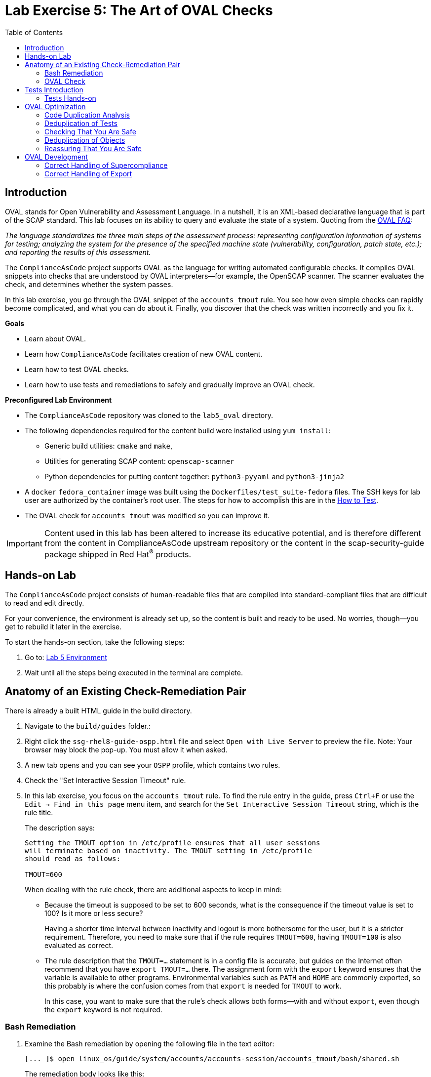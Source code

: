 = Lab Exercise 5: The Art of OVAL Checks
:toc2:
:linkattrs:
:experimental:
:imagesdir: images

// Variables
:container_name: fedora_container
:cpe_identifier: cpe:/o:fedoraproject:fedora:34


== Introduction

OVAL stands for Open Vulnerability and Assessment Language.
In a nutshell, it is an XML-based declarative language that is part of the SCAP standard.
This lab focuses on its ability to query and evaluate the state of a system.
Quoting from the link:http://ovalproject.github.io/getting-started/faqs/[OVAL FAQ^]:

__
The language standardizes the three main steps of the assessment process: representing configuration information of systems for testing; analyzing the system for the presence of the specified machine state (vulnerability, configuration, patch state, etc.); and reporting the results of this assessment.
__

The `ComplianceAsCode` project supports OVAL as the language for writing automated configurable checks.
It compiles OVAL snippets into checks that are understood by OVAL interpreters--for example, the OpenSCAP scanner.
The scanner evaluates the check, and determines whether the system passes.

In this lab exercise, you go through the OVAL snippet of the `accounts_tmout` rule.
You see how even simple checks can rapidly become complicated, and what you can do about it.
Finally, you discover that the check was written incorrectly and you fix it.

.*Goals*

* Learn about OVAL.
* Learn how `ComplianceAsCode` facilitates creation of new OVAL content.
* Learn how to test OVAL checks.
* Learn how to use tests and remediations to safely and gradually improve an OVAL check.


.*Preconfigured Lab Environment*

* The `ComplianceAsCode` repository was cloned to the `lab5_oval` directory.
* The following dependencies required for the content build were installed using `yum install`:
** Generic build utilities: `cmake` and `make`,
** Utilities for generating SCAP content: `openscap-scanner`
** Python dependencies for putting content together: `python3-pyyaml` and `python3-jinja2`

* A `docker` `fedora_container` image was built using the `Dockerfiles/test_suite-fedora` files.
The SSH keys for lab user are authorized by the container's root user.
The steps for how to accomplish this are in the link:https://complianceascode.readthedocs.io/en/latest/tests/README.html[How to Test].
* The OVAL check for `accounts_tmout` was modified so you can improve it.

IMPORTANT: Content used in this lab has been altered to increase its educative potential, and is therefore different from the content in ComplianceAsCode upstream repository or the content in the scap-security-guide package shipped in Red Hat^(R)^ products.

== Hands-on Lab

The `ComplianceAsCode` project consists of human-readable files that are compiled into standard-compliant files that are difficult to read and edit directly.

For your convenience, the environment is already set up, so the content is built and ready to be used.
No worries, though--you get to rebuild it later in the exercise.

To start the hands-on section, take the following steps:

. Go to: link:https://gitpod.io/#WORKSHOP=lab5_oval/https://github.com/ggbecker/content/tree/gitpod-workshop[Lab 5 Environment]
// . Go to: link:https://gitpod.io/#WORKSHOP=lab5_oval/https://github.com/ComplianceAsCode/content[Lab 5 Environment]
. Wait until all the steps being executed in the terminal are complete.

== Anatomy of an Existing Check-Remediation Pair

There is already a built HTML guide in the build directory.

. Navigate to the `build/guides` folder.:
. Right click the `ssg-rhel8-guide-ospp.html` file and select `Open with Live Server` to preview the file. Note: Your browser may block the pop-up. You must allow it when asked.
. A new tab opens and you can see your `OSPP` profile, which contains two rules.
. Check the "Set Interactive Session Timeout" rule.
. In this lab exercise, you focus on the `accounts_tmout` rule.
To find the rule entry in the guide, press `Ctrl+F` or use the `Edit -> Find in this page` menu item, and search for the `Set Interactive Session Timeout` string, which is the rule title.
+
The description says:
+
----

Setting the TMOUT option in /etc/profile ensures that all user sessions
will terminate based on inactivity. The TMOUT setting in /etc/profile
should read as follows:

TMOUT=600

----
+
When dealing with the rule check, there are additional aspects to keep in mind:

- Because the timeout is supposed to be set to 600 seconds, what is the consequence if the timeout value is set to 100?
Is it more or less secure?
+
Having a shorter time interval between inactivity and logout is more bothersome for the user, but it is a stricter requirement.
Therefore, you need to make sure that if the rule requires `TMOUT=600`, having `TMOUT=100` is also evaluated as correct.

- The rule description that the `TMOUT=...` statement is in a config file is accurate, but guides on the Internet often recommend that you have `export TMOUT=...` there.
The assignment form with the `export` keyword ensures that the variable is available to other programs.
Environmental variables such as `PATH` and `HOME` are commonly exported, so this probably is where the confusion comes from that `export` is needed for `TMOUT` to work.
+
In this case, you want to make sure that the rule's check allows both forms--with and without `export`, even though the `export` keyword is not required.


=== Bash Remediation

. Examine the Bash remediation by opening the following file in the text editor:
+
----
[... ]$ open linux_os/guide/system/accounts/accounts-session/accounts_tmout/bash/shared.sh
----
+
The remediation body looks like this:
+
NOTE: The header of the remediation is processed by the build system, so the actual file contents and the remediation displayed in the HTML guide are different.
+
[source,sh]
----
if grep --silent ^TMOUT /etc/profile ; then
        sed -i "s/^TMOUT.*/TMOUT=$var_accounts_tmout/g" /etc/profile
else
        echo -e "\n# Set TMOUT to $var_accounts_tmout per security requirements" >> /etc/profile
        echo "TMOUT=$var_accounts_tmout" >> /etc/profile
fi
----
+
You do not need to make any changes to the file.
+
You can see that the remediation is in sync with the description--it handles the `/etc/profile` file, and it does one of the following:

- Adds the `TMOUT` assignment to the file if it is missing
- Modifies the `TMOUT` assignment so that the correct value is used if an assignment already exists


=== OVAL Check

In this section, you move on to the OVAL check.

. In the text editor, open the file that defines the check:
+
----
[... ]$ open linux_os/guide/system/accounts/accounts-session/accounts_tmout/oval/shared.xml
----

. This file is much more complicated, so examine it piece by piece:

.. Note the leading `definition` element:
+
[source,xml]
----

  <definition class="compliance" id="accounts_tmout" version="2">
    <metadata>
      <title>Set Interactive Session Timeout</title>
      <affected family="unix">
        <platform>multi_platform_rhel</platform>
        <platform>multi_platform_fedora</platform>
        <platform>multi_platform_ol</platform>
      </affected>
      <description>Checks interactive shell timeout</description>
    </metadata>
    <criteria operator="OR">
      <criterion comment="TMOUT value in /etc/profile >= var_accounts_tmout" test_ref="test_etc_profile_tmout" />
      <criterion comment="TMOUT value in /etc/profile.d/*.sh >= var_accounts_tmout" test_ref="test_etc_profiled_tmout" />
    </criteria>
  </definition>
  ...
----
+
The `definition` specifies a `criteria` element.
Here is a close-up of those criteria:
+
[source,xml]
----
    ...
    <criteria operator="OR">
      <criterion comment="TMOUT value in /etc/profile >= var_accounts_tmout"
        test_ref="test_etc_profile_tmout" />
      <criterion comment="TMOUT value in /etc/profile.d/*.sh >= var_accounts_tmout"
        test_ref="test_etc_profiled_tmout" />
    </criteria>
  </definition>
  ...
----
+
You can see that each criterion references a test.
The first test checks for the `TMOUT` setting in the `/etc/profile` file, the other one checks all files in `/etc/profile.d/` that have the `sh` file extension.
If either test passes, the whole test passes as well, as the `operator="OR"` attribute of the `criteria` element imposes.
+
A test is typically composed of an object and state definitions.
The object defines what should be gathered on the tested system, the state defines expected properties of the object.
In order for the test to pass, the object has to exist, and it has to conform to the specified state.

. Now examine the test for the `/etc/profile` criterion and its dependencies:
+
[source,xml]
----
  ...
  <ind:textfilecontent54_test check="all" check_existence="all_exist"
      comment="TMOUT in /etc/profile" id="test_etc_profile_tmout" version="1">
    <ind:object object_ref="object_etc_profile_tmout" />
    <ind:state state_ref="state_etc_profile_tmout" />
  </ind:textfilecontent54_test>
  ...
----
+
The object definition associates a filename with a regular expression.
The filename is checked for the regular expression, and if there is a match, contents of the regular expression group become the object.

. Note the `instance` element that equals `1`. This indicates that it is the first match of the regular expression that defines the object:
+
[source,xml]
----
  ...
  <ind:textfilecontent54_object id="object_etc_profile_tmout" version="1">
    <ind:filepath>/etc/profile</ind:filepath>
    <ind:pattern operation="pattern match">^[\s]*TMOUT[\s]*=[\s]*(.*)[\s]*$</ind:pattern>
    <ind:instance datatype="int">1</ind:instance>
  </ind:textfilecontent54_object>
----

. The state is a specification that the object (the matched substring) should be an integer that equals the value of the `var_accounts_tmout` variable:
+
[source,xml]
----
  <ind:textfilecontent54_state id="state_etc_profile_tmout" version="1">
    <ind:subexpression datatype="int" operation="equals" var_check="all" var_ref="var_accounts_tmout" />
  </ind:textfilecontent54_state>

  <external_variable comment="external variable for TMOUT" datatype="int"
      id="var_accounts_tmout" version="1" />
  ...
----
+
There are two regular expressions that check for `TMOUT=...` in the `shared.xml` file: one for the `profile` test and one for the `profile.d/\*.sh` test.
As there are two types of locations that need to be examined, (the single `/etc/profile` file and `*.sh` files in the `/etc/profile.d` directory), there have to be two objects.
The `object_etc_profile_tmout` and `object_etc_profiled_tmout` objects have different file/path specifications, but the regular expression is the same.
The alternative form of the assignment `export TMOUT=...` is not handled in either of them.
+
Moreover, there is the `equals` operation used to perform the match.
As stated in the previous section, this looks wrong, as shorter timeouts are more secure, and therefore should be allowed.

. Now you can close the file.
As a reminder, you do not need to make any changes at this point.


== Tests Introduction

The `ComplianceAsCode` project features a test suite that is useful for defining which scenarios the check and remediation are supposed to handle.
It sets up a system to a certain state and runs the scan and possibly remediations.
Results are reported in the form of console output, and detailed reports are saved to a log directory.

Regarding scenarios, consider, for example, the `accounts_tmout` rule--the two simplest cases are handled using the following scenarios:

* `TMOUT=600` is present in `/etc/profile`. This test scenario should pass.
* `TMOUT=600` is not present in `/etc/profile` or `/etc/profile.d/*.sh`. This is more complicated because remediations become involved:
** This test scenario should fail the initial scan.
** If there is a remediation for the rule, it should apply without errors.
** The final scan after the remediation should pass.

The test suite has to prepare a system, scan it, and report results.
Due to practical considerations, the system under test should be isolated from the system running the test.
The test suite supports `libvirt` VMs, and `docker` or `podman` containers that satisfy this isolation requirement.
In this exercise, you are going to use a `docker` container with the Fedora image and Red Hat^(R)^ Enterprise Linux^(R)^ 8 (RHEL 8) SCAP content.

=== Tests Hands-on

. We need the RHEL 8 content to test the Fedora image.
As we have already seen earlier, the initial build of the content including build of the guide has already been done for us.

. You test the `accounts_tmout` rule included in the `ospp` profile of the RHEL 8 datastream.
With that in mind, execute the test suite:
+
[subs="attributes"]
----
[... ]$ SSH_ADDITIONAL_OPTIONS="-o IdentityFile=/workspace/content/.ssh/id_rsa" tests/automatus.py rule \
            --docker {container_name} \
            --datastream build/ssg-rhel8-ds.xml \
            --remediate-using bash \
            --remove-machine-only \
            --add-platform "{cpe_identifier}" \
            accounts_tmout
----
+
----
Setting console output to log level INFO
INFO - The base image option has been specified, choosing Docker-based test environment.
INFO - Logging into /workspace/content/logs/...
INFO - xccdf_org.ssgproject.content_rule_accounts_tmout
INFO - Script comment.fail.sh using profile xccdf_org.ssgproject.content_profile_ospp OK
INFO - Script correct_value.pass.sh using profile xccdf_org.ssgproject.content_profile_ospp OK
INFO - Script line_not_there.fail.sh using profile xccdf_org.ssgproject.content_profile_ospp OK
INFO - Script wrong_value.fail.sh using profile xccdf_org.ssgproject.content_profile_ospp OK
----
+
[NOTE]
====
The test suite is a Python script `tests/test_suite.py`.
You supplied the following arguments to it:

* You want to use the test suite in `rule` mode--you want to test a rule under all available rule test scenarios.
+
The alternative mode is `profile` mode, which is simpler--there are no test scenarios and the system is scanned.

* You want to use `docker` with the `fedora_container` image as the back end, so you supply the `--docker {container_name}` arguments.

* Of course you have to specify which datastream to use for testing--you use the built one, so you specify `--datastream build/ssg-rhel8-ds.xml` arguments.

* Finally, you specify what to test--a rule regular expression: `accounts_tmout` or `^accounts_tmout$`.

* Other parameters are also used for supporting running tests in this kind of environment. For example, you use `--add-platform "{cpe_identifier}"` to make the RHEL8 content applicable to Fedora images.
====

The output tells you the following:

* The rule with full ID `xccdf_org.ssgproject.content_rule_accounts_tmout` was tested in the `OSPP` profile context.
* There were four test scenarios: `comment.fail.sh`, `line_not_there.fail.sh`, `correct_value.pass.sh` and `wrong_value.fail.sh`, all of which passed.
These scenarios test whether the rule can handle various situations correctly.
You examine these test scenarios later in this lab exercise.
For now, it is important to realize that all of the scenarios should still pass after you make any changes in the OVAL.
* More information about the test run is available in the respective log directory.
This is useful when a test breaks unexpectedly or the test suite suffers from internal issues.

Now when you have a reasonable amount of certainty about your rules, you can improve the OVAL content.

// This is probably not necessary in gitpod environment
// TIP: You repeat the (re)build of the content and subsequent test suite execution multiple times.
// Therefore, it may be practical to dedicate a terminal window for this purpose.
// You can browse the command history using `Up` and `Down` keyboard arrow keys, so if you want to rebuild after the test run finishes, tap the `Up` key until the `build_product` command shows up (typically you have to tap twice), and confirm the execution of the build command by pressing `Enter`.

== OVAL Optimization

In this section, you analyze the OVAL check for the `accounts_tmout` rule and perform the following steps:

. Analyze the OVAL and identify duplicated elements.
. Design a Jinja2 macro that deduplicates test definitions.
. Test changes.
. Design a Jinja2 macro that deduplicates test objects.
. Test changes again.

// This comment is here just to break the numbered list.


=== Code Duplication Analysis

The OVAL test repeats itself a bit--there are checks for the `/etc/profile` file as well as for other `/etc/profile.d/*.sh` files, but the tests and respective objects are very similar.
This makes editing tedious and prone to link:https://en.wikipedia.org/wiki/Copy_and_paste_programming#/media/File:Forgotten_edits_in_copypaste_programming.gif[copy-paste errors^].
Luckily, `ComplianceAsCode` supports the link:http://jinja.pocoo.org/docs/2.10/[Jinja2^] macro language that can be used to introduce templating, thus removing the duplication.

. Analyze the difference between the two tests:
+
There is a difference in name and comment, and test objects are also different.

.. Compare the following two excerpts:
+
[source,xml]
----
<ind:textfilecontent54_test check="all" check_existence="all_exist"
    comment="TMOUT in /etc/profile" id="test_etc_profile_tmout" version="1">
  <ind:object object_ref="object_etc_profile_tmout" />
  <ind:state state_ref="state_etc_profile_tmout" />
</ind:textfilecontent54_test>
...

<ind:textfilecontent54_test check="all" check_existence="all_exist"
    comment="TMOUT in /etc/profile.d/*.sh" id="test_etc_profiled_tmout" version="1">
  <ind:object object_ref="object_etc_profiled_tmout" />
  <ind:state state_ref="state_etc_profile_tmout" />
</ind:textfilecontent54_test>
...
----

You have `etc_profile_tmout` and `etc_profiled_tmout` (note the extra **d**) in the test ID and in the object reference.


=== Deduplication of Tests

Luckily, the Jinja2 language enables you to define link:http://jinja.pocoo.org/docs/2.10/templates/#macros[macros^] that can help you to remove the duplication.
You are going to define a macro that accepts the filename comment and the test stem as arguments.

Therefore, you remove both tests and add the new macro and its new invocations.

// This is probably not necessary in gitpod environment
// TIP: To delete a text section in `nano`, move the cursor to the start of the text you want to select.
// Press `Ctrl+6` to mark the start, then move the cursor to the end of the section you want to select.
// Finally, press `Ctrl+K` to erase the selection.
// Undo by pressing `Alt+U`, redo by pressing `Alt+E`.
// Also remember that if you paste to the terminal, you have to press `Ctrl+Shift+V`.

. Open the `oval/shared.xml` file in the editor:
+
----
[... ]$ open linux_os/guide/system/accounts/accounts-session/accounts_tmout/oval/shared.xml
----

. Now, delete the two `textfilecontent54_test` XML elements, and then copy and paste the following content to replace it (between the `definition` and the first of the `textfilecontent54_object` elements):
+
[source,xml]
----

  {{% macro test_tmout(test_stem, files) %}}
  <ind:textfilecontent54_test check="all" check_existence="all_exist"
      comment="TMOUT in {{{ files }}}" id="test_{{{ test_stem }}}" version="1">
    <ind:object object_ref="object_{{{ test_stem }}}" />
    <ind:state state_ref="state_etc_profile_tmout" />
  </ind:textfilecontent54_test>
  {{% endmacro %}}

  {{{ test_tmout(  test_stem="etc_profile_tmout", files="/etc/profile") }}}
  {{{ test_tmout(  test_stem="etc_profiled_tmout", files="/etc/profile.d/*.sh") }}}
----

. Finish your edits as usual by pressing `Ctrl+S` to save the file.
+
NOTE: The delimiters are different than the link:https://jinja.pocoo.org/docs[Jinja2^] website shows--that is, instead of `{% macro ... %}`, you use the `{{% macro ... %}}` form and so on. There is always one curly bracket more than the website documentation shows.


=== Checking That You Are Safe

So, did you do everything correctly?

. Rebuild the datastream and execute the test suite again--the result should be exactly the same.
+
TIP: You can use the `Up` arrow key to browse the command history so you do not have to retype them every time.
+
----
[... ]$ ./build_product rhel8 --datastream-only
----
+
[subs="attributes"]
----
[... ]$ SSH_ADDITIONAL_OPTIONS="-o IdentityFile=/workspace/content/.ssh/id_rsa" tests/automatus.py rule \
            --docker {container_name} \
            --datastream build/ssg-rhel8-ds.xml \
            --remediate-using bash \
            --remove-machine-only \
            --add-platform "{cpe_identifier}" \
            accounts_tmout
----
+
----
Setting console output to log level INFO
INFO - The base image option has been specified, choosing Docker-based test environment.
INFO - Logging into /workspace/content/logs/...
INFO - xccdf_org.ssgproject.content_rule_accounts_tmout
INFO - Script comment.fail.sh using profile xccdf_org.ssgproject.content_profile_ospp OK
INFO - Script correct_value.pass.sh using profile xccdf_org.ssgproject.content_profile_ospp OK
INFO - Script line_not_there.fail.sh using profile xccdf_org.ssgproject.content_profile_ospp OK
INFO - Script wrong_value.fail.sh using profile xccdf_org.ssgproject.content_profile_ospp OK
----


=== Deduplication of Objects

Next, the test objects are very similar, as well--the only thing that differs is their name, and path + filename/filepath attributes.
So you define a macro that accepts the test name stem and `path`, `filename`, or `filepath` attributes.

You use the link:http://jinja.pocoo.org/docs/2.10/templates/#if[if-statement^] here--if, for example, `filepath` is not supplied, `{{% if filepath %}}` evaluates to `False` and the body of the condition is ignored.
Conversely, if the `filepath` is supplied, the `textfilecontent54_object` definition created by the macro includes the `ind:filepath` child element holding the respective value.

. Open the `oval/shared.xml` file in the editor, if it is not already open:
+
----
[... ]$ open linux_os/guide/system/accounts/accounts-session/accounts_tmout/oval/shared.xml
----

. Remove the two `textfilecontent54_object` XML elements and then copy and paste the following block as a replacement (between the test creation and the `textfilecontent54_state` XML elements):
+
[source,xml]
----
  {{% macro object_tmout(test_stem, path, filename, filepath) %}}
  <ind:textfilecontent54_object id="object_{{{ test_stem }}}" version="1">
    {{% if path %}}
    <ind:path>{{{ path }}}</ind:path>
    {{% endif %}}
    {{% if filename %}}
    <ind:filename operation="pattern match">{{{ filename }}}</ind:filename>
    {{% endif %}}
    {{% if filepath %}}
    <ind:filepath>{{{ filepath }}}</ind:filepath>
    {{% endif %}}
    <ind:pattern operation="pattern match">^[\s]*TMOUT[\s]*=[\s]*(.*)[\s]*$</ind:pattern>
    <ind:instance datatype="int">1</ind:instance>
  </ind:textfilecontent54_object>
  {{% endmacro %}}

  {{{ object_tmout(test_stem="etc_profile_tmout", filepath="/etc/profile") }}}
  {{{ object_tmout(test_stem="etc_profiled_tmout", path="/etc/profile.d", filename="^.*\.sh$") }}}
----

. To actually create tests and objects, macros have to be called.
Therefore, do it and place the macro calls close to each other. Doing this emphasizes that there are two tests: `etc_profile_tmout` that examines the single file and `etc_profiled_tmout` that goes through the whole directory.

. Finish your edits as usual by pressing `Ctrl+S` to save the file.

. If you get errors during the build or during the tests and you do not know how to fix them, you are covered.
The snippet below represents the OVAL file after performing the deduplication described in the previous section.
To get back on track, copy and paste the text below to the `linux_os/guide/system/accounts/accounts-session/accounts_tmout/oval/shared.xml` file.
+
[source,xml]
----
<def-group>
  <definition class="compliance" id="accounts_tmout" version="2">
    <metadata>
      <title>Set Interactive Session Timeout</title>
      <affected family="unix">
        <platform>multi_platform_rhel</platform>
        <platform>multi_platform_fedora</platform>
        <platform>multi_platform_ol</platform>
      </affected>
      <description>Checks interactive shell timeout</description>
    </metadata>
    <criteria operator="OR">
      <criterion comment="TMOUT value in /etc/profile >= var_accounts_tmout"
        test_ref="test_etc_profile_tmout" />
      <criterion comment="TMOUT value in /etc/profile.d/*.sh >= var_accounts_tmout"
        test_ref="test_etc_profiled_tmout" />
    </criteria>
  </definition>

  {{% macro test_tmout(test_stem, files) %}}
  <ind:textfilecontent54_test check="all" check_existence="all_exist"
      comment="TMOUT in {{{ files }}}" id="test_{{{ test_stem }}}" version="1">
    <ind:object object_ref="object_{{{ test_stem }}}" />
    <ind:state state_ref="state_etc_profile_tmout" />
  </ind:textfilecontent54_test>
  {{% endmacro %}}

  {{{ test_tmout(  test_stem="etc_profile_tmout", files="/etc/profile") }}}
  {{{ test_tmout(  test_stem="etc_profiled_tmout", files="/etc/profile.d/*.sh") }}}

  {{% macro object_tmout(test_stem, path, filename, filepath) %}}
  <ind:textfilecontent54_object id="object_{{{ test_stem }}}" version="1">
    {{% if path %}}
    <ind:path>{{{ path }}}</ind:path>
    {{% endif %}}
    {{% if filename %}}
    <ind:filename operation="pattern match">{{{ filename }}}</ind:filename>
    {{% endif %}}
    {{% if filepath %}}
    <ind:filepath>{{{ filepath }}}</ind:filepath>
    {{% endif %}}
    <ind:pattern operation="pattern match">^[\s]*TMOUT[\s]*=[\s]*(.*)[\s]*$</ind:pattern>
    <ind:instance datatype="int">1</ind:instance>
  </ind:textfilecontent54_object>
  {{% endmacro %}}

  {{{ object_tmout(test_stem="etc_profile_tmout", filepath="/etc/profile") }}}
  {{{ object_tmout(test_stem="etc_profiled_tmout", path="/etc/profile.d", filename="^.*\.sh$") }}}

  <ind:textfilecontent54_state id="state_etc_profile_tmout" version="1">
    <ind:subexpression datatype="int" operation="equals" var_check="all"
      var_ref="var_accounts_tmout" />
  </ind:textfilecontent54_state>

  <external_variable comment="external variable for TMOUT" datatype="int" id="var_accounts_tmout" version="1" />
</def-group>
----
+
This way, you do not have to worry about possibly introducing those link:https://en.wikipedia.org/wiki/Copy_and_paste_programming#/media/File:Forgotten_edits_in_copypaste_programming.gif[copy-paste errors^].


=== Reassuring That You Are Safe

. Finally, run the rule's test again--it may be that a typo was introduced, and the OVAL is not actually correct:
+
----
[... ]$ ./build_product rhel8 --datastream-only
----
+
[subs="attributes"]
----
[... ]$ SSH_ADDITIONAL_OPTIONS="-o IdentityFile=/workspace/content/.ssh/id_rsa" tests/automatus.py rule \
            --docker {container_name} \
            --remediate-using bash \
            --remove-machine-only \
            --add-platform "{cpe_identifier}" \
            accounts_tmout
----
+
----
Setting console output to log level INFO
INFO - The base image option has been specified, choosing Docker-based test environment.
INFO - Logging into /workspace/content/logs/...
INFO - xccdf_org.ssgproject.content_rule_accounts_tmout
INFO - Script comment.fail.sh using profile xccdf_org.ssgproject.content_profile_ospp OK
INFO - Script correct_value.pass.sh using profile xccdf_org.ssgproject.content_profile_ospp OK
INFO - Script line_not_there.fail.sh using profile xccdf_org.ssgproject.content_profile_ospp OK
INFO - Script wrong_value.fail.sh using profile xccdf_org.ssgproject.content_profile_ospp OK
----
+

As there are no errors, this proves that your check-remediation combination works as expected.

TIP: You do not need to specify the parameter `--datastream` when there is datastream build for only one product, so our command this time is shorter.

== OVAL Development


=== Correct Handling of Supercompliance

. Examine the test scenarios--for example, the `wrong_value.fail.sh` scenario:
+
----
[... ]$ open linux_os/guide/system/accounts/accounts-session/accounts_tmout/tests/wrong_value.fail.sh
----
+
As you can see, the test sets the `TMOUT` value to 1234.
The value is correctly considered to be noncompliant--the timeout should be 600, and 1234 is longer and therefore less secure.

.. What about the `correct_value.pass.sh` scenario?
Open it in the editor, as well:
+
----
[... ]$ open linux_os/guide/system/accounts/accounts-session/accounts_tmout/tests/correct_value.pass.sh
----
+
As you can see, this one sets the `TMOUT` value to 600, which is the value defined by the profile.

. Add another check for a correct value--check for a timeout of 100.
In the case of a timeout, 100 seconds is more secure than 600 seconds.
Therefore, the scenario represents a *supercompliant* case, that is, the setting is stricter than necessary, but it is within the area of allowed values.
.. Copy that one, and make a new test scenario out of it.
Run this command in the terminal in the `tests` directory:
+
----
[... ]$ cp linux_os/guide/system/accounts/accounts-session/accounts_tmout/tests/{correct_value,supercompliant}.pass.sh
----

.. Then, open it in the editor, and change the value from 600 to 100.
+
----
[... ]$ open linux_os/guide/system/accounts/accounts-session/accounts_tmout/tests/supercompliant.pass.sh
----

.. After you finish editing, press `Ctrl+S` to save the file.
For reference, the `supercompliant.pass.sh` file now looks like this:
+
[source,sh]
----
#!/bin/bash
#
# profiles = xccdf_org.ssgproject.content_profile_ospp

if grep -q "TMOUT" /etc/profile; then
        sed -i "s/.*TMOUT.*/TMOUT=100/" /etc/profile
else
        echo "TMOUT=100" >> /etc/profile
fi
----

. Now go back to the tests and run them:
+
[subs="attributes"]
----
[... ]$ SSH_ADDITIONAL_OPTIONS="-o IdentityFile=/workspace/content/.ssh/id_rsa" tests/automatus.py rule \
            --docker {container_name} \
            --remediate-using bash \
            --remove-machine-only \
            --add-platform "{cpe_identifier}" \
            accounts_tmout
----
+
----
Setting console output to log level INFO
INFO - The base image option has been specified, choosing Docker-based test environment.
INFO - Logging into /workspace/content/logs/...
INFO - xccdf_org.ssgproject.content_rule_accounts_tmout
INFO - Script comment.fail.sh using profile xccdf_org.ssgproject.content_profile_ospp OK
INFO - Script correct_value.pass.sh using profile xccdf_org.ssgproject.content_profile_ospp OK
INFO - Script line_not_there.fail.sh using profile xccdf_org.ssgproject.content_profile_ospp OK
INFO - Script wrong_value.fail.sh using profile xccdf_org.ssgproject.content_profile_ospp OK
ERROR - Script supercompliant.pass.sh using profile xccdf_org.ssgproject.content_profile_ospp found issue:
ERROR - Rule evaluation resulted in fail, instead of expected pass during initial stage 
ERROR - The initial scan failed for rule 'xccdf_org.ssgproject.content_rule_accounts_tmout'.
----
+
The test output tells you that the `supercompliant.pass.sh` scenario has failed, which was not expected.

. Modify the OVAL snippet, so timeouts shorter than the threshold are allowed:
+
----
[... ]$ open linux_os/guide/system/accounts/accounts-session/accounts_tmout/oval/shared.xml
----

. The modification should be easy--instead of checking that the timeout value `equals` the threshold, you use the `less than or equal` check as per the link:https://oval.mitre.org/language/version5.11/ovaldefinition/documentation/oval-common-schema.html#OperationEnumeration[OVAL specification^].
So just replace `equals` with `less than or equal` in the definition of the `textfilecontent54_state` like this:
+
[source,xml]
----
  <ind:textfilecontent54_state id="state_etc_profile_tmout" version="1">
    <ind:subexpression datatype="int" operation="less than or equal" var_check="all" var_ref="var_accounts_tmout" />
  </ind:textfilecontent54_state>
----

. After you are finished editing, press `Ctrl+S` to save the file.
This time, when rebuilt and executed again, the tests pass:
+
----
[... ]$ ./build_product rhel8 --datastream-only
----
+
[subs="attributes"]
----
[... ]$ SSH_ADDITIONAL_OPTIONS="-o IdentityFile=/workspace/content/.ssh/id_rsa" tests/automatus.py rule \
            --docker {container_name} \
            --remediate-using bash \
            --remove-machine-only \
            --add-platform "{cpe_identifier}" \
            accounts_tmout
----
+
----
Setting console output to log level INFO
INFO - The base image option has been specified, choosing Docker-based test environment.
INFO - Logging into /workspace/content/logs/...
INFO - xccdf_org.ssgproject.content_rule_accounts_tmout
INFO - Script comment.fail.sh using profile xccdf_org.ssgproject.content_profile_ospp OK
INFO - Script correct_value.pass.sh using profile xccdf_org.ssgproject.content_profile_ospp OK
INFO - Script line_not_there.fail.sh using profile xccdf_org.ssgproject.content_profile_ospp OK
INFO - Script wrong_value.fail.sh using profile xccdf_org.ssgproject.content_profile_ospp OK
INFO - Script supercompliant.pass.sh using profile xccdf_org.ssgproject.content_profile_ospp OK
----


=== Correct Handling of Export

As discussed at the beginning of this exercise, the `TMOUT` variable can be prefixed by the `export` keyword--this is allowed, but not required.

. Modify the passing `correct_value.pass.sh` test scenario to test a correct value in addition to the usage of the `export` keyword:
+
----
[... ]$ open linux_os/guide/system/accounts/accounts-session/accounts_tmout/tests/correct_value.pass.sh
----
+
[source,sh]
----
#!/bin/bash
#
# profiles = xccdf_org.ssgproject.content_profile_ospp

if grep -q "TMOUT" /etc/profile; then
        sed -i "s/.*TMOUT.*/export TMOUT=600/" /etc/profile
else
        echo "export TMOUT=600" >> /etc/profile
fi
----

. After you are finished editing, press `Ctrl+S` to save the file.

. It is time to rerun those tests.
You do not have to rebuild the product, as you have changed only the test definition, and you can rerun the test suite without the prior rebuild.
Execute the test suite again and expect the `ERROR - Script correct_value.pass.sh using profile xccdf_org.ssgproject.content_profile_ospp found issue:` line to appear in the output.
+
[subs="attributes"]
----
[... ]$ SSH_ADDITIONAL_OPTIONS="-o IdentityFile=/workspace/content/.ssh/id_rsa" tests/automatus.py rule \
            --docker {container_name} \
            --remediate-using bash \
            --remove-machine-only \
            --add-platform "{cpe_identifier}" \
            accounts_tmout
----
+
This confirms the theory that OVAL does not allow this configuration, although it is valid.
Therefore, in order to make tests pass, you have to edit the OVAL so that the occurrence of `export` is allowed.
Thanks to the OVAL optimization that you performed earlier, there is only one place that needs to be changed--the definition of the test object.

. Open the OVAL file again:
+
----
[... ]$ open linux_os/guide/system/accounts/accounts-session/accounts_tmout/oval/shared.xml
----

. Note that the current test object specifies the following:
+
[source,xml]
----
<ind:pattern operation="pattern match">^[\s]*TMOUT[\s]*=[\s]*(.*)[\s]*$</ind:pattern>
<ind:instance datatype="int">1</ind:instance>
----
+
It needs to be changed to ignore the `export` keyword followed by at least one whitespace.

. The best approach is to make this an optional group.
This means adding `(export[\s]+)?` to the regular expression, but as you do not want that group to be registered (stored in memory or captured), you have to link:https://oval.mitre.org/language/about/re_support_5.6.html[add some special syntax^]. Add `(?:export[\s]+)` and the section becomes this:
+
[source,xml]
----
<ind:pattern operation="pattern match">^[\s]*(?:export[\s]+)?TMOUT[\s]*=[\s]*(.*)[\s]*$</ind:pattern>
<ind:instance datatype="int">1</ind:instance>
----
+
The non-capturing group that consists of `export` followed by at least one whitespace can be either absent or present exactly once.

. It is time to save the OVAL. Press `Ctrl+S` to save the file, and then rebuild the product and run the tests again:
+
----
[... ]$ ./build_product rhel8 --datastream-only
----
+
[subs="attributes"]
----
[... ]$ SSH_ADDITIONAL_OPTIONS="-o IdentityFile=/workspace/content/.ssh/id_rsa" tests/automatus.py rule \
            --docker {container_name} \
            --remediate-using bash \
            --remove-machine-only \
            --add-platform "{cpe_identifier}" \
            accounts_tmout
----
+
----
Setting console output to log level INFO
INFO - The base image option has been specified, choosing Docker-based test environment.
INFO - Logging into /workspace/content/logs/...
INFO - xccdf_org.ssgproject.content_rule_accounts_tmout
INFO - Script comment.fail.sh using profile xccdf_org.ssgproject.content_profile_ospp OK
INFO - Script correct_value.pass.sh using profile xccdf_org.ssgproject.content_profile_ospp OK
INFO - Script line_not_there.fail.sh using profile xccdf_org.ssgproject.content_profile_ospp OK
INFO - Script wrong_value.fail.sh using profile xccdf_org.ssgproject.content_profile_ospp OK
INFO - Script supercompliant.pass.sh using profile xccdf_org.ssgproject.content_profile_ospp OK
----
+
Everything passes, which means that your check can now handle a range of compliant values and it does not produce false positives when the `export` keyword is involved.

Congratulations--now you know how to use the `ComplianceAsCode` project to make OVAL creation less error-prone and how to make sure that OVAL checks are working according to expectations.
